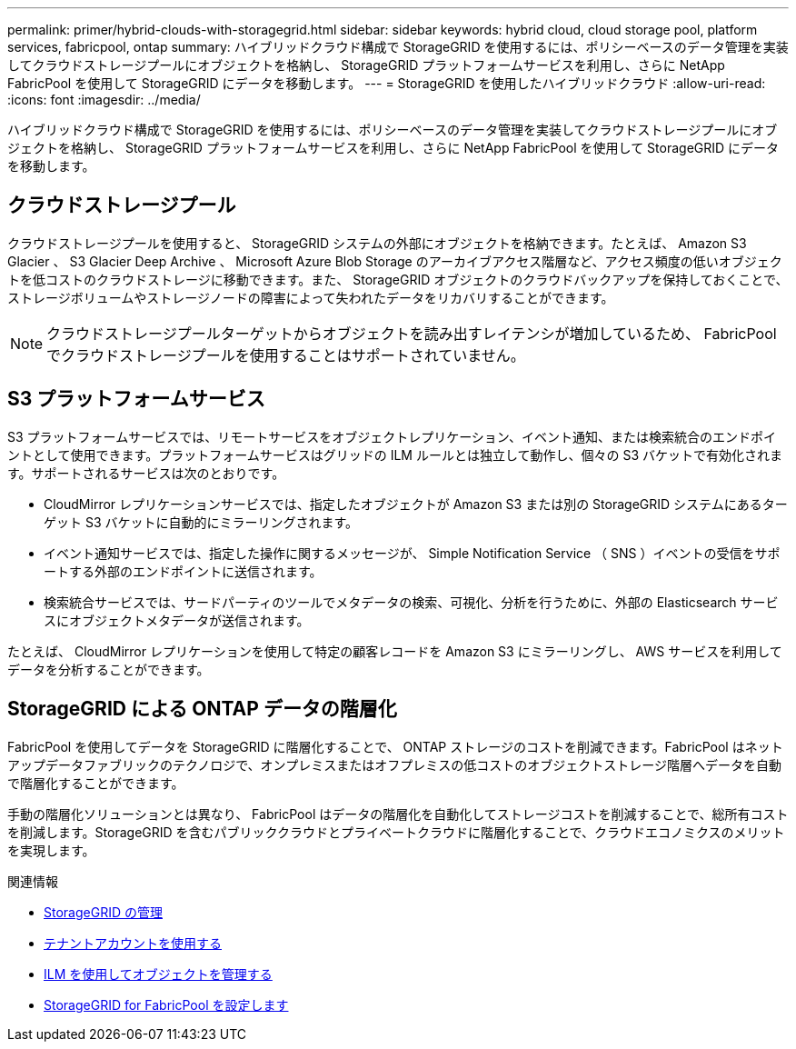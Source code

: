 ---
permalink: primer/hybrid-clouds-with-storagegrid.html 
sidebar: sidebar 
keywords: hybrid cloud, cloud storage pool, platform services, fabricpool, ontap 
summary: ハイブリッドクラウド構成で StorageGRID を使用するには、ポリシーベースのデータ管理を実装してクラウドストレージプールにオブジェクトを格納し、 StorageGRID プラットフォームサービスを利用し、さらに NetApp FabricPool を使用して StorageGRID にデータを移動します。 
---
= StorageGRID を使用したハイブリッドクラウド
:allow-uri-read: 
:icons: font
:imagesdir: ../media/


[role="lead"]
ハイブリッドクラウド構成で StorageGRID を使用するには、ポリシーベースのデータ管理を実装してクラウドストレージプールにオブジェクトを格納し、 StorageGRID プラットフォームサービスを利用し、さらに NetApp FabricPool を使用して StorageGRID にデータを移動します。



== クラウドストレージプール

クラウドストレージプールを使用すると、 StorageGRID システムの外部にオブジェクトを格納できます。たとえば、 Amazon S3 Glacier 、 S3 Glacier Deep Archive 、 Microsoft Azure Blob Storage のアーカイブアクセス階層など、アクセス頻度の低いオブジェクトを低コストのクラウドストレージに移動できます。また、 StorageGRID オブジェクトのクラウドバックアップを保持しておくことで、ストレージボリュームやストレージノードの障害によって失われたデータをリカバリすることができます。


NOTE: クラウドストレージプールターゲットからオブジェクトを読み出すレイテンシが増加しているため、 FabricPool でクラウドストレージプールを使用することはサポートされていません。



== S3 プラットフォームサービス

S3 プラットフォームサービスでは、リモートサービスをオブジェクトレプリケーション、イベント通知、または検索統合のエンドポイントとして使用できます。プラットフォームサービスはグリッドの ILM ルールとは独立して動作し、個々の S3 バケットで有効化されます。サポートされるサービスは次のとおりです。

* CloudMirror レプリケーションサービスでは、指定したオブジェクトが Amazon S3 または別の StorageGRID システムにあるターゲット S3 バケットに自動的にミラーリングされます。
* イベント通知サービスでは、指定した操作に関するメッセージが、 Simple Notification Service （ SNS ）イベントの受信をサポートする外部のエンドポイントに送信されます。
* 検索統合サービスでは、サードパーティのツールでメタデータの検索、可視化、分析を行うために、外部の Elasticsearch サービスにオブジェクトメタデータが送信されます。


たとえば、 CloudMirror レプリケーションを使用して特定の顧客レコードを Amazon S3 にミラーリングし、 AWS サービスを利用してデータを分析することができます。



== StorageGRID による ONTAP データの階層化

FabricPool を使用してデータを StorageGRID に階層化することで、 ONTAP ストレージのコストを削減できます。FabricPool はネットアップデータファブリックのテクノロジで、オンプレミスまたはオフプレミスの低コストのオブジェクトストレージ階層へデータを自動で階層化することができます。

手動の階層化ソリューションとは異なり、 FabricPool はデータの階層化を自動化してストレージコストを削減することで、総所有コストを削減します。StorageGRID を含むパブリッククラウドとプライベートクラウドに階層化することで、クラウドエコノミクスのメリットを実現します。

.関連情報
* xref:../admin/index.adoc[StorageGRID の管理]
* xref:../tenant/index.adoc[テナントアカウントを使用する]
* xref:../ilm/index.adoc[ILM を使用してオブジェクトを管理する]
* xref:../fabricpool/index.adoc[StorageGRID for FabricPool を設定します]


